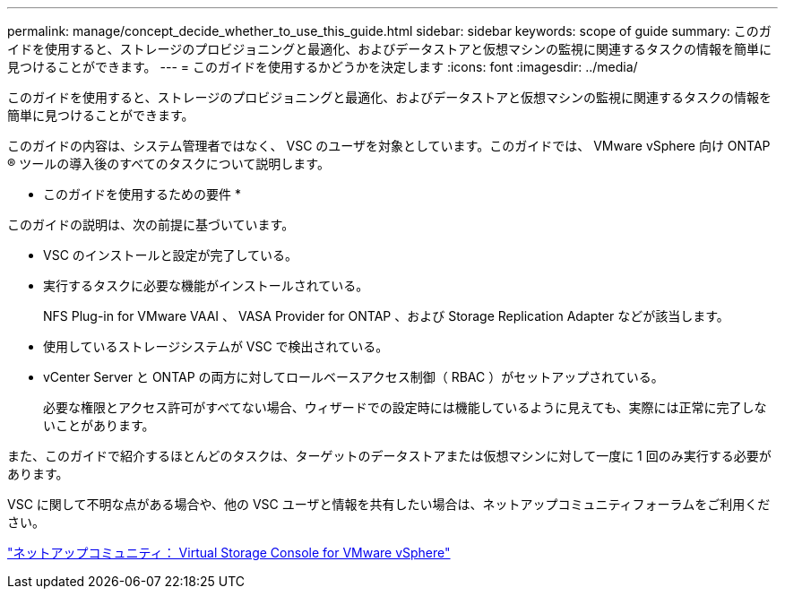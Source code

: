 ---
permalink: manage/concept_decide_whether_to_use_this_guide.html 
sidebar: sidebar 
keywords: scope of guide 
summary: このガイドを使用すると、ストレージのプロビジョニングと最適化、およびデータストアと仮想マシンの監視に関連するタスクの情報を簡単に見つけることができます。 
---
= このガイドを使用するかどうかを決定します
:icons: font
:imagesdir: ../media/


[role="lead"]
このガイドを使用すると、ストレージのプロビジョニングと最適化、およびデータストアと仮想マシンの監視に関連するタスクの情報を簡単に見つけることができます。

このガイドの内容は、システム管理者ではなく、 VSC のユーザを対象としています。このガイドでは、 VMware vSphere 向け ONTAP ® ツールの導入後のすべてのタスクについて説明します。

* このガイドを使用するための要件 *

このガイドの説明は、次の前提に基づいています。

* VSC のインストールと設定が完了している。
* 実行するタスクに必要な機能がインストールされている。
+
NFS Plug-in for VMware VAAI 、 VASA Provider for ONTAP 、および Storage Replication Adapter などが該当します。

* 使用しているストレージシステムが VSC で検出されている。
* vCenter Server と ONTAP の両方に対してロールベースアクセス制御（ RBAC ）がセットアップされている。
+
必要な権限とアクセス許可がすべてない場合、ウィザードでの設定時には機能しているように見えても、実際には正常に完了しないことがあります。



また、このガイドで紹介するほとんどのタスクは、ターゲットのデータストアまたは仮想マシンに対して一度に 1 回のみ実行する必要があります。

VSC に関して不明な点がある場合や、他の VSC ユーザと情報を共有したい場合は、ネットアップコミュニティフォーラムをご利用ください。

https://community.netapp.com/t5/Products-and-Services/ct-p/products-and-solutions["ネットアップコミュニティ： Virtual Storage Console for VMware vSphere"]
